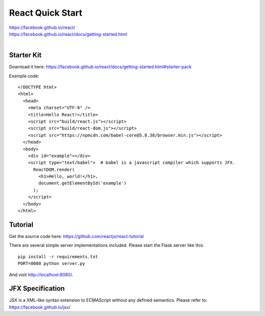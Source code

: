React Quick Start
=================

| https://facebook.github.io/react/
| https://facebook.github.io/react/docs/getting-started.html
|

Starter Kit
-----------

Download it here:
https://facebook.github.io/react/docs/getting-started.html#starter-pack

Example code::

    <!DOCTYPE html>
    <html>
      <head>
        <meta charset="UTF-8" />
        <title>Hello React!</title>
        <script src="build/react.js"></script>
        <script src="build/react-dom.js"></script>
        <script src="https://npmcdn.com/babel-core@5.8.38/browser.min.js"></script>
      </head>
      <body>
        <div id="example"></div>
        <script type="text/babel">  # babel is a javascript compiler which supports JFX.
          ReactDOM.render(
            <h1>Hello, world!</h1>,
            document.getElementById('example')
          );
        </script>
      </body>
    </html> 


Tutorial
--------

Get the source code here:
https://github.com/reactjs/react-tutorial

There are several simple server implementations included. Please start the Flask server like this::

    pip install -r requirements.txt
    PORT=8080 python server.py

And visit http://localhost:8080/. 


JFX Specification
-----------------

JSX is a XML-like syntax extension to ECMAScript without any defined semantics.
Please refer to: https://facebook.github.io/jsx/

